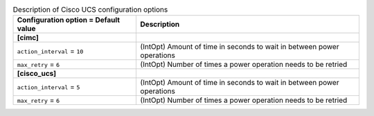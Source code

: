 ..
    Warning: Do not edit this file. It is automatically generated from the
    software project's code and your changes will be overwritten.

    The tool to generate this file lives in openstack-doc-tools repository.

    Please make any changes needed in the code, then run the
    autogenerate-config-doc tool from the openstack-doc-tools repository, or
    ask for help on the documentation mailing list, IRC channel or meeting.

.. _ironic-cisco_ucs:

.. list-table:: Description of Cisco UCS configuration options
   :header-rows: 1
   :class: config-ref-table

   * - Configuration option = Default value
     - Description
   * - **[cimc]**
     -
   * - ``action_interval`` = ``10``
     - (IntOpt) Amount of time in seconds to wait in between power operations
   * - ``max_retry`` = ``6``
     - (IntOpt) Number of times a power operation needs to be retried
   * - **[cisco_ucs]**
     -
   * - ``action_interval`` = ``5``
     - (IntOpt) Amount of time in seconds to wait in between power operations
   * - ``max_retry`` = ``6``
     - (IntOpt) Number of times a power operation needs to be retried
